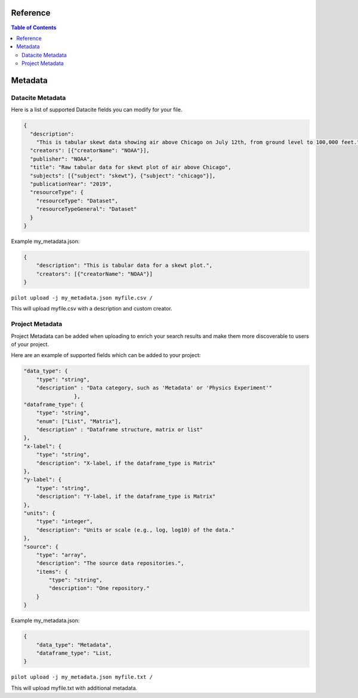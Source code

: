 Reference
---------

.. contents:: Table of Contents


Metadata
--------

Datacite Metadata
~~~~~~~~~~~~~~~~~

Here is a list of supported Datacite fields you can modify for your file.

.. code-block::

    {
      "description":
        "This is tabular skewt data showing air above Chicago on July 12th, from ground level to 100,000 feet.",
      "creators": [{"creatorName": "NOAA"}],
      "publisher": "NOAA",
      "title": "Raw tabular data for skewt plot of air above Chicago",
      "subjects": [{"subject": "skewt"}, {"subject": "chicago"}],
      "publicationYear": "2019",
      "resourceType": {
        "resourceType": "Dataset",
        "resourceTypeGeneral": "Dataset"
      }
    }

Example my_metadata.json:

.. code-block::

    {
        "description": "This is tabular data for a skewt plot.",
        "creators": [{"creatorName": "NOAA"}]
    }

``pilot upload -j my_metadata.json myfile.csv /``

This will upload myfile.csv with a description and custom creator.


Project Metadata
~~~~~~~~~~~~~~~~

Project Metadata can be added when uploading to enrich your search results and make them
more discoverable to users of your project.

Here are an example of supported fields which can be added to your project:

.. code-block:: json

    "data_type": {
        "type": "string",
        "description" : "Data category, such as 'Metadata' or 'Physics Experiment'"
                    },
    "dataframe_type": {
        "type": "string",
        "enum": ["List", "Matrix"],
        "description" : "Dataframe structure, matrix or list"
    },
    "x-label": {
        "type": "string",
        "description": "X-label, if the dataframe_type is Matrix"
    },
    "y-label": {
        "type": "string",
        "description": "Y-label, if the dataframe_type is Matrix"
    },
    "units": {
        "type": "integer",
        "description": "Units or scale (e.g., log, log10) of the data."
    },
    "source": {
        "type": "array",
        "description": "The source data repositories.",
        "items": {
            "type": "string",
            "description": "One repository."
        }
    }

Example my_metadata.json:

.. code-block::

    {
        "data_type": "Metadata",
        "dataframe_type": "List,
    }

``pilot upload -j my_metadata.json myfile.txt /``

This will upload myfile.txt with additional metadata.